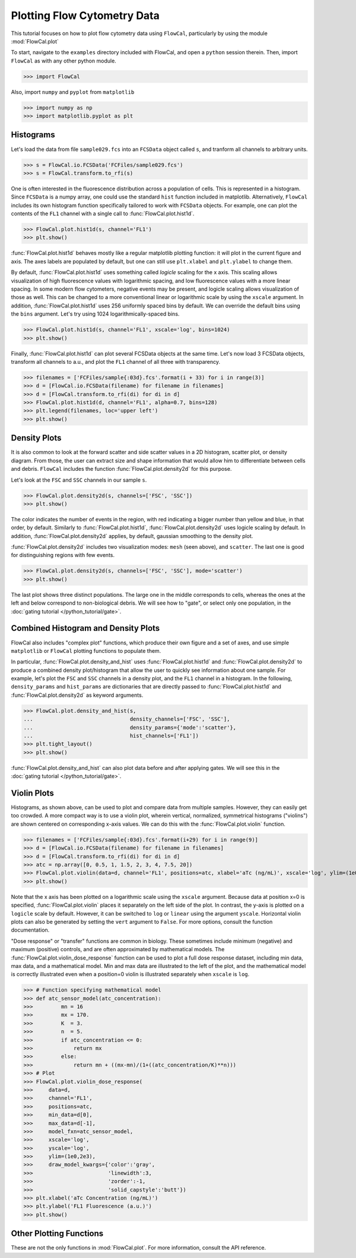 Plotting Flow Cytometry Data
============================

This tutorial focuses on how to plot flow cytometry data using ``FlowCal``, particularly by using the module :mod:`FlowCal.plot`

To start, navigate to the ``examples`` directory included with FlowCal, and open a ``python`` session therein. Then, import ``FlowCal`` as with any other python module.

>>> import FlowCal

Also, import ``numpy`` and ``pyplot`` from ``matplotlib``

>>> import numpy as np
>>> import matplotlib.pyplot as plt

Histograms
----------

Let's load the data from file ``sample029.fcs`` into an ``FCSData`` object called ``s``, and tranform all channels to arbitrary units.

>>> s = FlowCal.io.FCSData('FCFiles/sample029.fcs')
>>> s = FlowCal.transform.to_rfi(s)

One is often interested in the fluorescence distribution across a population of cells. This is represented in a histogram. Since ``FCSData`` is a numpy array, one could use the standard ``hist`` function included in matplotlib. Alternatively, ``FlowCal`` includes its own histogram function specifically tailored to work with ``FCSData`` objects. For example, one can plot the contents of the ``FL1`` channel with a single call to :func:`FlowCal.plot.hist1d`.

>>> FlowCal.plot.hist1d(s, channel='FL1')
>>> plt.show()

.. image:: /_static/img/python_tutorial/python_tutorial_plot_hist1d_1.png

:func:`FlowCal.plot.hist1d` behaves mostly like a regular matplotlib plotting function: it will plot in the current figure and axis. The axes labels are populated by default, but one can still use ``plt.xlabel`` and ``plt.ylabel`` to change them.

By default, :func:`FlowCal.plot.hist1d` uses something called *logicle* scaling for the x axis. This scaling allows visualization of high fluorescence values with logarithmic spacing, and low fluorescence values with a more linear spacing. In some modern flow cytometers, negative events may be present, and logicle scaling allows visualization of those as well. This can be changed to a more conventional linear or logarithmic scale by using the ``xscale`` argument. In addition, :func:`FlowCal.plot.hist1d` uses 256 uniformly spaced bins by default. We can override the default bins using the ``bins`` argument. Let's try using 1024 logarithmically-spaced bins.

>>> FlowCal.plot.hist1d(s, channel='FL1', xscale='log', bins=1024)
>>> plt.show()

.. image:: /_static/img/python_tutorial/python_tutorial_plot_hist1d_2.png

Finally, :func:`FlowCal.plot.hist1d` can plot several FCSData objects at the same time. Let's now load 3 FCSData objects, transform all channels to a.u., and plot the ``FL1`` channel of all three with transparency.

>>> filenames = ['FCFiles/sample{:03d}.fcs'.format(i + 33) for i in range(3)]
>>> d = [FlowCal.io.FCSData(filename) for filename in filenames]
>>> d = [FlowCal.transform.to_rfi(di) for di in d]
>>> FlowCal.plot.hist1d(d, channel='FL1', alpha=0.7, bins=128)
>>> plt.legend(filenames, loc='upper left')
>>> plt.show()

.. image:: /_static/img/python_tutorial/python_tutorial_plot_hist1d_3.png

Density Plots
-------------

It is also common to look at the forward scatter and side scatter values in a 2D histogram, scatter plot, or density diagram. From those, the user can extract size and shape information that would allow him to differentiate between cells and debris. ``FlowCal`` includes the function :func:`FlowCal.plot.density2d` for this purpose.

Let's look at the ``FSC`` and ``SSC`` channels in our sample ``s``.

>>> FlowCal.plot.density2d(s, channels=['FSC', 'SSC'])
>>> plt.show()

.. image:: /_static/img/python_tutorial/python_tutorial_plot_density_2d_1.png

The color indicates the number of events in the region, with red indicating a bigger number than yellow and blue, in that order, by default. Similarly to :func:`FlowCal.plot.hist1d`, :func:`FlowCal.plot.density2d` uses logicle scaling by default. In addition, :func:`FlowCal.plot.density2d` applies, by default, gaussian smoothing to the density plot.

:func:`FlowCal.plot.density2d` includes two visualization modes: ``mesh`` (seen above), and ``scatter``. The last one is good for distinguishing regions with few events.

>>> FlowCal.plot.density2d(s, channels=['FSC', 'SSC'], mode='scatter')
>>> plt.show()

.. image:: /_static/img/python_tutorial/python_tutorial_plot_density_2d_2.png

The last plot shows three distinct populations. The large one in the middle corresponds to cells, whereas the ones at the left and below correspond to non-biological debris. We will see how to "gate", or select only one population, in the :doc:`gating tutorial </python_tutorial/gate>`.

Combined Histogram and Density Plots
------------------------------------

FlowCal also includes "complex plot" functions, which produce their own figure and a set of axes, and use simple ``matplotlib`` or ``FlowCal`` plotting functions to populate them.

In particular, :func:`FlowCal.plot.density_and_hist` uses :func:`FlowCal.plot.hist1d` and :func:`FlowCal.plot.density2d` to produce a combined density plot/histogram that allow the user to quickly see information about one sample. For example, let's plot the ``FSC`` and ``SSC`` channels in a density plot, and the ``FL1`` channel in a histogram. In the following, ``density_params`` and ``hist_params`` are dictionaries that are directly passed to :func:`FlowCal.plot.hist1d` and :func:`FlowCal.plot.density2d` as keyword arguments.

>>> FlowCal.plot.density_and_hist(s,
...                               density_channels=['FSC', 'SSC'],
...                               density_params={'mode':'scatter'},
...                               hist_channels=['FL1'])
>>> plt.tight_layout()
>>> plt.show()

.. image:: /_static/img/python_tutorial/python_tutorial_plot_density_and_hist_1.png

:func:`FlowCal.plot.density_and_hist` can also plot data before and after applying gates. We will see this in the :doc:`gating tutorial </python_tutorial/gate>`.

Violin Plots
------------

Histograms, as shown above, can be used to plot and compare data from multiple samples. However, they can easily get too crowded. A more compact way is to use a violin plot, wherein vertical, normalized, symmetrical histograms ("violins") are shown centered on corresponding x-axis values. We can do this with the :func:`FlowCal.plot.violin` function.

>>> filenames = ['FCFiles/sample{:03d}.fcs'.format(i+29) for i in range(9)]
>>> d = [FlowCal.io.FCSData(filename) for filename in filenames]
>>> d = [FlowCal.transform.to_rfi(di) for di in d]
>>> atc = np.array([0, 0.5, 1, 1.5, 2, 3, 4, 7.5, 20])
>>> FlowCal.plot.violin(data=d, channel='FL1', positions=atc, xlabel='aTc (ng/mL)', xscale='log', ylim=(1e0,2e3))
>>> plt.show()

.. image:: /_static/img/python_tutorial/python_tutorial_plot_violin_1.png

Note that the x axis has been plotted on a logarithmic scale using the ``xscale`` argument. Because data at position x=0 is specified, :func:`FlowCal.plot.violin` places it separately on the left side of the plot. In contrast, the y-axis is plotted on a ``logicle`` scale by default. However, it can be switched to ``log`` or ``linear`` using the argument ``yscale``. Horizontal violin plots can also be generated by setting the ``vert`` argument to ``False``. For more options, consult the function documentation.

"Dose response" or "transfer" functions are common in biology. These sometimes include minimum (negative) and maximum (positive) controls, and are often approximated by mathematical models. The :func:`FlowCal.plot.violin_dose_response` function can be used to plot a full dose response dataset, including min data, max data, and a mathematical model. Min and max data are illustrated to the left of the plot, and the mathematical model is correctly illustrated even when a position=0 violin is illustrated separately when ``xscale`` is ``log``.

>>> # Function specifying mathematical model
>>> def atc_sensor_model(atc_concentration):
>>>         mn = 16
>>>         mx = 170.
>>>         K  = 3.
>>>         n  = 5.
>>>         if atc_concentration <= 0:
>>>             return mx
>>>         else:
>>>             return mn + ((mx-mn)/(1+((atc_concentration/K)**n)))
>>> # Plot
>>> FlowCal.plot.violin_dose_response(
>>>     data=d,
>>>     channel='FL1',
>>>     positions=atc,
>>>     min_data=d[0],
>>>     max_data=d[-1],
>>>     model_fxn=atc_sensor_model,
>>>     xscale='log',
>>>     yscale='log',
>>>     ylim=(1e0,2e3),
>>>     draw_model_kwargs={'color':'gray',
>>>                        'linewidth':3,
>>>                        'zorder':-1,
>>>                        'solid_capstyle':'butt'})
>>> plt.xlabel('aTc Concentration (ng/mL)')
>>> plt.ylabel('FL1 Fluorescence (a.u.)')
>>> plt.show()

.. image:: /_static/img/python_tutorial/python_tutorial_plot_violin_2.png

Other Plotting Functions
------------------------
These are not the only functions in :mod:`FlowCal.plot`. For more information, consult the API reference.
